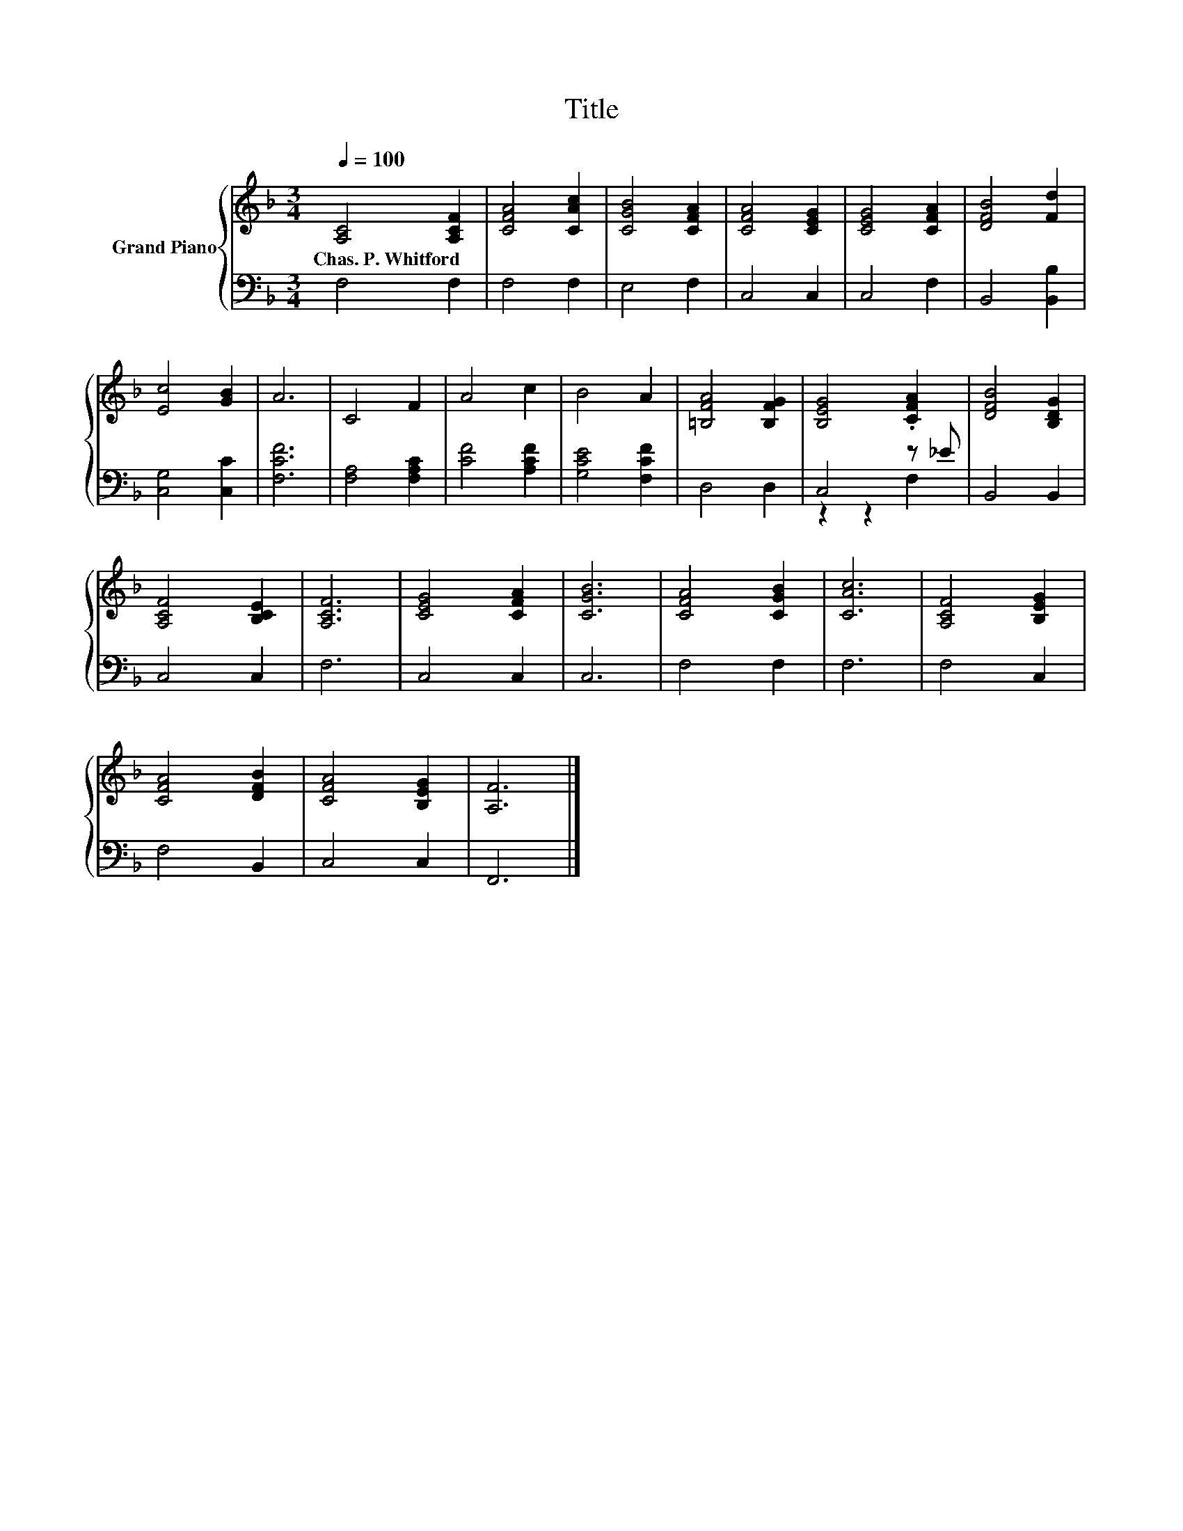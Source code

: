 X:1
T:Title
%%score { 1 | ( 2 3 ) }
L:1/8
Q:1/4=100
M:3/4
K:F
V:1 treble nm="Grand Piano"
V:2 bass 
V:3 bass 
V:1
 [A,C]4 [A,CF]2 | [CFA]4 [CAc]2 | [CGB]4 [CFA]2 | [CFA]4 [CEG]2 | [CEG]4 [CFA]2 | [DFB]4 [Fd]2 | %6
w: Chas.~P.~Whitford *||||||
 [Ec]4 [GB]2 | A6 | C4 F2 | A4 c2 | B4 A2 | [=B,FA]4 [B,FG]2 | [B,EG]4 .[CFA]2 | [DFB]4 [B,DG]2 | %14
w: ||||||||
 [A,CF]4 [B,CE]2 | [A,CF]6 | [CEG]4 [CFA]2 | [CGB]6 | [CFA]4 [CGB]2 | [CAc]6 | [A,CF]4 [B,EG]2 | %21
w: |||||||
 [CFA]4 [DFB]2 | [CFA]4 [B,EG]2 | [A,F]6 |] %24
w: |||
V:2
 F,4 F,2 | F,4 F,2 | E,4 F,2 | C,4 C,2 | C,4 F,2 | B,,4 [B,,B,]2 | [C,G,]4 [C,C]2 | [F,CF]6 | %8
 [F,A,]4 [F,A,C]2 | [CF]4 [A,CF]2 | [G,CE]4 [F,CF]2 | D,4 D,2 | C,4 z _E | B,,4 B,,2 | C,4 C,2 | %15
 F,6 | C,4 C,2 | C,6 | F,4 F,2 | F,6 | F,4 C,2 | F,4 B,,2 | C,4 C,2 | F,,6 |] %24
V:3
 x6 | x6 | x6 | x6 | x6 | x6 | x6 | x6 | x6 | x6 | x6 | x6 | z2 z2 F,2 | x6 | x6 | x6 | x6 | x6 | %18
 x6 | x6 | x6 | x6 | x6 | x6 |] %24

